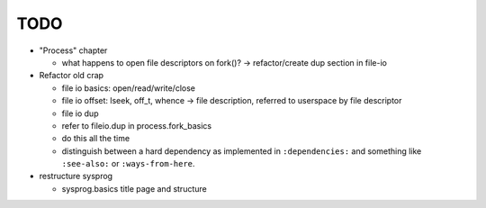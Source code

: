 TODO
====

* "Process" chapter

  * what happens to open file descriptors on fork()? ->
    refactor/create dup section in file-io

* Refactor old crap

  * file io basics: open/read/write/close
  * file io offset: lseek, off_t, whence -> file description, referred
    to userspace by file descriptor
  * file io dup
  * refer to fileio.dup in process.fork_basics
  * do this all the time
  * distinguish between a hard dependency as implemented in
    ``:dependencies:`` and something like ``:see-also:`` or
    ``:ways-from-here``.

* restructure sysprog

  * sysprog.basics title page and structure
